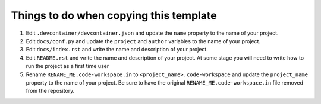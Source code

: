 =======================================
Things to do when copying this template
=======================================

1. Edit ``.devcontainer/devcontainer.json`` and update the ``name`` property
   to the name of your project.

2. Edit ``docs/conf.py`` and update the ``project`` and ``author`` variables
   to the name of your project.

3. Edit ``docs/index.rst`` and write the name and description of your project.

4. Edit ``README.rst`` and write the name and description of your project. At
   some stage you will need to write how to run the project as a first time user

5. Rename ``RENAME_ME.code-workspace.in`` to ``<project_name>.code-workspace``
   and update the ``project_name`` property to the name of your project.
   Be sure to have the original ``RENAME_ME.code-workspace.in`` file removed
   from the repository.




